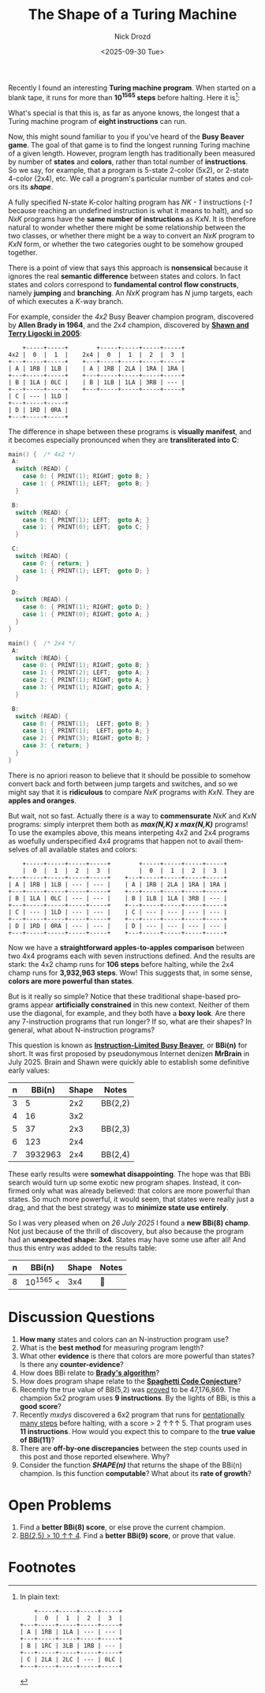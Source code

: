 #+options: ':nil *:t -:t ::t <:t H:3 \n:nil ^:t arch:headline
#+options: author:t broken-links:nil c:nil creator:nil
#+options: d:(not "LOGBOOK") date:t e:t email:nil f:t inline:t num:t
#+options: p:nil pri:nil prop:nil stat:t tags:t tasks:t tex:t
#+options: timestamp:t title:t toc:nil todo:t |:t
#+title: The Shape of a Turing Machine
#+date: <2025-09-30 Tue>
#+author: Nick Drozd
#+email: nicholasdrozd@gmail.com
#+language: en
#+select_tags: export
#+exclude_tags: noexport
#+creator: Emacs 30.0.50 (Org mode 9.6.6)
#+cite_export:
#+jekyll_layout: post
#+jekyll_categories:
#+jekyll_tags:

Recently I found an interesting *Turing machine program*. When started on a blank tape, it runs for more than *10^1565 steps* before halting. Here it is[fn:1]:

[[/assets/tm-shape/tm-poster.png]]

What's special is that this is, as far as anyone knows, the longest that a Turing machine program of *eight instructions* can run.

Now, this might sound familiar to you if you've heard of the *Busy Beaver game*. The goal of that game is to find the longest running Turing machine of a given length. However, program length has traditionally been measured by number of *states* and *colors*, rather than total number of *instructions*. So we say, for example, that a program is 5-state 2-color (5x2), or 2-state 4-color (2x4), etc. We call a program's particular number of states and colors its */shape/*.

A fully specified N-state K-color halting program has /NK - 1/ instructions (/-1/ because reaching an undefined instruction is what it means to halt), and so /NxK/ programs have the *same number of instructions* as /KxN/. It is therefore natural to wonder whether there might be some relationship between the two classes, or whether there might be a way to convert an /NxK/ program to /KxN/ form, or whether the two categories ought to be somehow grouped together.

There is a point of view that says this approach is *nonsensical* because it ignores the real *semantic difference* between states and colors. In fact states and colors correspond to *fundamental control flow constructs*, namely *jumping* and *branching*. An /NxK/ program has /N/ jump targets, each of which executes a /K/-way branch.

For example, consider the /4x2/ Busy Beaver champion program, discovered by *Allen Brady in 1964*, and the /2x4/ champion, discovered by *[[https://www.sligocki.com/2022/05/14/adjacent-tms.html][Shawn and Terry Ligocki in 2005]]*:

#+begin_src
       +-----+-----+        +-----+-----+-----+-----+
   4x2 |  0  |  1  |    2x4 |  0  |  1  |  2  |  3  |
   +---+-----+-----+    +---+-----+-----+-----+-----+
   | A | 1RB | 1LB |    | A | 1RB | 2LA | 1RA | 1RA |
   +---+-----+-----+    +---+-----+-----+-----+-----+
   | B | 1LA | 0LC |    | B | 1LB | 1LA | 3RB | --- |
   +---+-----+-----+    +---+-----+-----+-----+-----+
   | C | --- | 1LD |
   +---+-----+-----+
   | D | 1RD | 0RA |
   +---+-----+-----+
#+end_src

The difference in shape between these programs is *visually manifest*, and it becomes especially pronounced when they are *transliterated into C*:

#+begin_src c
main() {  /* 4x2 */
 A:
  switch (READ) {
    case 0: { PRINT(1); RIGHT; goto B; }
    case 1: { PRINT(1); LEFT;  goto B; }
  }

 B:
  switch (READ) {
    case 0: { PRINT(1); LEFT;  goto A; }
    case 1: { PRINT(0); LEFT;  goto C; }
  }

 C:
  switch (READ) {
    case 0: { return; }
    case 1: { PRINT(1); LEFT;  goto D; }
  }

 D:
  switch (READ) {
    case 0: { PRINT(1); RIGHT; goto D; }
    case 1: { PRINT(0); RIGHT; goto A; }
  }
}

main() {  /* 2x4 */
 A:
  switch (READ) {
    case 0: { PRINT(1); RIGHT; goto B; }
    case 1: { PRINT(2); LEFT;  goto A; }
    case 2: { PRINT(1); RIGHT; goto A; }
    case 3: { PRINT(1); RIGHT; goto A; }
  }

 B:
  switch (READ) {
    case 0: { PRINT(1);  LEFT; goto B; }
    case 1: { PRINT(1);  LEFT; goto A; }
    case 2: { PRINT(3); RIGHT; goto B; }
    case 3: { return; }
  }
}
#+end_src

There is no apriori reason to believe that it should be possible to somehow convert back and forth between jump targets and switches, and so we might say that it is *ridiculous* to compare /NxK/ programs with /KxN/. They are *apples and oranges*.

But wait, not so fast. Actually there /is/ a way to *commensurate* /NxK/ and /KxN/ programs: simply interpret them both as */max(N,K) x max(N,K)/* programs! To use the examples above, this means interpeting 4x2 and 2x4 programs as woefully underspecified 4x4 programs that happen not to avail themselves of all available states and colors:

#+begin_src
       +-----+-----+-----+-----+        +-----+-----+-----+-----+
       |  0  |  1  |  2  |  3  |        |  0  |  1  |  2  |  3  |
   +---+-----+-----+-----+-----+    +---+-----+-----+-----+-----+
   | A | 1RB | 1LB | --- | --- |    | A | 1RB | 2LA | 1RA | 1RA |
   +---+-----+-----+-----+-----+    +---+-----+-----+-----+-----+
   | B | 1LA | 0LC | --- | --- |    | B | 1LB | 1LA | 3RB | --- |
   +---+-----+-----+-----+-----+    +---+-----+-----+-----+-----+
   | C | --- | 1LD | --- | --- |    | C | --- | --- | --- | --- |
   +---+-----+-----+-----+-----+    +---+-----+-----+-----+-----+
   | D | 1RD | 0RA | --- | --- |    | D | --- | --- | --- | --- |
   +---+-----+-----+-----+-----+    +---+-----+-----+-----+-----+
#+end_src

Now we have a *straightforward apples-to-apples comparison* between two 4x4 programs each with seven instructions defined. And the results are stark: the 4x2 champ runs for *106 steps* before halting, while the 2x4 champ runs for *3,932,963 steps*. Wow! This suggests that, in some sense, *colors are more powerful than states*.

But is it really so simple? Notice that these traditional shape-based programs appear *artificially constrained* in this new context. Neither of them use the diagonal, for example, and they both have a *boxy look*. Are there any 7-instruction programs that run longer? If so, what are their shapes? In general, what about N-instruction programs?

This question is known as *[[https://wiki.bbchallenge.org/wiki/Instruction-Limited_Busy_Beaver][Instruction-Limited Busy Beaver]]*, or *BBi(n)* for short. It was first proposed by pseudonymous Internet denizen *MrBrain* in July 2025. Brain and Shawn were quickly able to establish some definitive early values:

|---+-----------+-------+---------|
| n |    BBi(n) | Shape | Notes   |
|---+-----------+-------+---------|
| 3 |         5 |   2x2 | BB(2,2) |
| 4 |        16 |   3x2 |         |
| 5 |        37 |   2x3 | BB(2,3) |
| 6 |       123 |   2x4 |         |
| 7 |   3932963 |   2x4 | BB(2,4) |
|---+-----------+-------+---------|

These early results were *somewhat disappointing*. The hope was that BBi search would turn up some exotic new program shapes. Instead, it confirmed only what was already believed: that colors are more powerful than states. So much more powerful, it would seem, that states were really just a drag, and that the best strategy was to *minimize state use entirely*.

So I was very pleased when on /26 July 2025/ I found a *new BBi(8) champ*. Not just because of the thrill of discovery, but also because the program had an *unexpected shape: 3x4*. States may have some use after all! And thus this entry was added to the results table:

|---+-----------+-------+-------|
| n | BBi(n)    | Shape | Notes |
|---+-----------+-------+-------|
| 8 | 10^1565 < |   3x4 | 🎉    |
|---+-----------+-------+-------|

* Discussion Questions

1. *How many* states and colors can an N-instruction program use?
2. What is the *best method* for measuring program length?
3. What other *evidence* is there that colors are more powerful than states? Is there any *counter-evidence*?
4. How does BBi relate to *[[https://nickdrozd.github.io/2022/01/14/bradys-algorithm.html][Brady's algorithm]]*?
5. How does program shape relate to the *[[https://nickdrozd.github.io/2021/01/26/spaghetti-code-conjecture.html][Spaghetti Code Conjecture]]*?
6. Recently the true value of BB(5,2) was [[https://www.quantamagazine.org/amateur-mathematicians-find-fifth-busy-beaver-turing-machine-20240702/][proved]] to be 47,176,869. The champion 5x2 program uses *9 instructions*. By the lights of BBi, is this a *good score*?
7. Recently /mxdys/ discovered a 6x2 program that runs for [[https://www.quantamagazine.org/busy-beaver-hunters-reach-numbers-that-overwhelm-ordinary-math-20250822/][pentationally many steps]] before halting, with a score > 2 ↑↑↑ 5. That program uses *11 instructions*. How would you expect this to compare to the *true value of BBi(11)*?
8. There are *off-by-one discrepancies* between the step counts used in this post and those reported elsewhere. Why?
9. Consider the function */SHAPE(n)/* that returns the shape of the BBi(n) champion. Is this function *computable*? What about its *rate of growth*?

* Open Problems

1. Find a *better BBi(8) score*, or else prove the current champion.
2. [[https://wiki.bbchallenge.org/wiki/BB(2,5)][BB(2,5) > 10 ↑↑ 4]]. Find a *better BBi(9) score*, or prove that value.

* Footnotes

[fn:1] In plain text:

#+begin_src
       +-----+-----+-----+-----+
       |  0  |  1  |  2  |  3  |
   +---+-----+-----+-----+-----+
   | A | 1RB | 1LA | --- | --- |
   +---+-----+-----+-----+-----+
   | B | 1RC | 3LB | 1RB | --- |
   +---+-----+-----+-----+-----+
   | C | 2LA | 2LC | --- | 0LC |
   +---+-----+-----+-----+-----+
#+end_src
